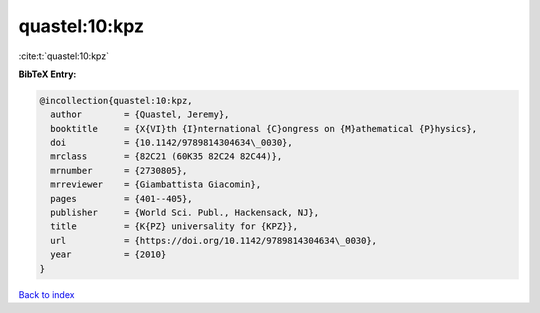 quastel:10:kpz
==============

:cite:t:`quastel:10:kpz`

**BibTeX Entry:**

.. code-block:: bibtex

   @incollection{quastel:10:kpz,
     author        = {Quastel, Jeremy},
     booktitle     = {X{VI}th {I}nternational {C}ongress on {M}athematical {P}hysics},
     doi           = {10.1142/9789814304634\_0030},
     mrclass       = {82C21 (60K35 82C24 82C44)},
     mrnumber      = {2730805},
     mrreviewer    = {Giambattista Giacomin},
     pages         = {401--405},
     publisher     = {World Sci. Publ., Hackensack, NJ},
     title         = {K{PZ} universality for {KPZ}},
     url           = {https://doi.org/10.1142/9789814304634\_0030},
     year          = {2010}
   }

`Back to index <../By-Cite-Keys.rst>`_
